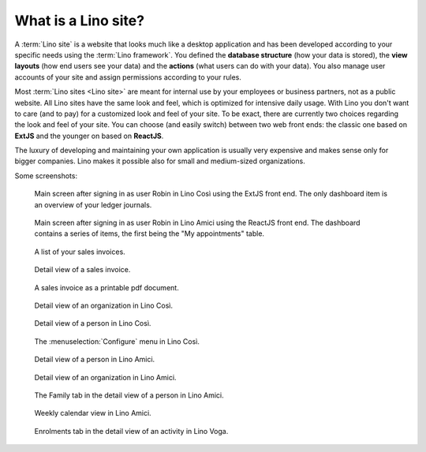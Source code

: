 .. _cg.lino.site:

====================
What is a Lino site?
====================

A :term:`Lino site` is a website that looks much like a desktop application and
has been developed according to your specific needs using the :term:`Lino
framework`. You defined the **database structure** (how your data is stored),
the **view layouts** (how end users see your data) and the **actions** (what
users can do with your data). You also manage user accounts of your site and
assign permissions according to your rules.

Most :term:`Lino sites <Lino site>` are meant for internal use by your employees
or business partners, not as a public website. All Lino sites have the same look
and feel, which is optimized for intensive daily usage. With Lino you don't want
to care (and to pay) for a customized look and feel of your site. To be exact,
there are currently two choices regarding the look and feel of your site. You
can choose (and easily switch) between two web front ends: the classic one based
on **ExtJS** and the younger on based on **ReactJS**.


The luxury of developing and maintaining your own application is usually very
expensive and makes sense only for bigger companies.  Lino makes it possible
also for small and medium-sized organizations.


Some screenshots:

.. figure:: 07.png

  Main screen after signing in as user Robin in Lino Così using the ExtJS front
  end.  The only dashboard item is an overview of your ledger journals.

.. figure:: 09.png

  Main screen after signing in as user Robin in Lino Amici using the ReactJS
  front end. The dashboard contains a series of items, the first being the "My
  appointments" table.

.. figure:: 02.png

  A list of your sales invoices.

.. figure:: 03.png

  Detail view of a sales invoice.

.. figure:: 04.png

  A sales invoice as a printable pdf document.

.. figure:: 05.png

  Detail view of an organization in Lino Così.

.. figure:: 08.png

  Detail view of a person in Lino Così.

.. figure:: 06.png

  The :menuselection:`Configure` menu in Lino Così.

.. figure:: 10.png

  Detail view of a person in Lino Amici.

.. figure:: 11.png

  Detail view of an organization in Lino Amici.

.. figure:: 12.png

  The Family tab in the detail view of a person in Lino Amici.

.. figure:: 13.png

  Weekly calendar view in Lino Amici.

.. figure:: 14.png

  Enrolments tab in the detail view of an activity in Lino Voga.
